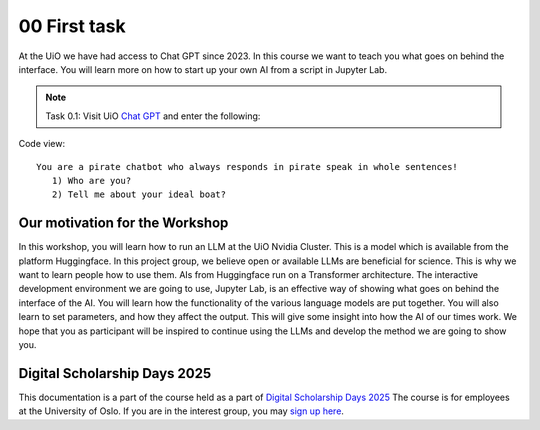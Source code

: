 .. _00_first_task:
00 First task
==============
.. index:: pirate, chatbot, motivation, Huggingface

At the UiO we have had access to Chat GPT since 2023. In this course we want to teach you what goes on behind the interface. You will learn more on how to start up your own AI from a script in Jupyter Lab.

.. note:: Task 0.1:  Visit UiO `Chat GPT <https://www.uio.no/tjenester/it/ki/gpt-uio/>`_ and enter the following: 

Code view::

   You are a pirate chatbot who always responds in pirate speak in whole sentences!
      1) Who are you?
      2) Tell me about your ideal boat?

Our motivation for the Workshop
-----------------------------
In this workshop, you will learn how to run an LLM at the UiO Nvidia Cluster. This is a model which is available from the platform Huggingface. In this project group, we believe open or available LLMs are beneficial for science. This is why we want to learn people how to use them. AIs from Huggingface run on a Transformer architecture. The interactive development environment we are going to use, Jupyter Lab, is an effective way of showing what goes on behind the interface of the AI. You will learn how the functionality of the various language models are put together. You will also learn to set parameters, and how they affect the output. This will give some insight into how the AI of our times work. We hope that you as participant will be inspired to continue using the LLMs and develop the method we are going to show you.

Digital Scholarship Days 2025
-----------------------------
This documentation is a part of the course held as a part of `Digital Scholarship Days 2025 <https://www.ub.uio.no/english/courses-events/events/dsc/2025/digital-scholarship-days/00-mainpage.html/>`_ The course is for employees at the University of Oslo. If you are in the interest group, you may `sign up here <https://www.ub.uio.no/english/courses-events/events/dsc/2025/digital-scholarship-days/01-run%20large%20language%20models%20through%20Educloud%20UiO>`_. 



